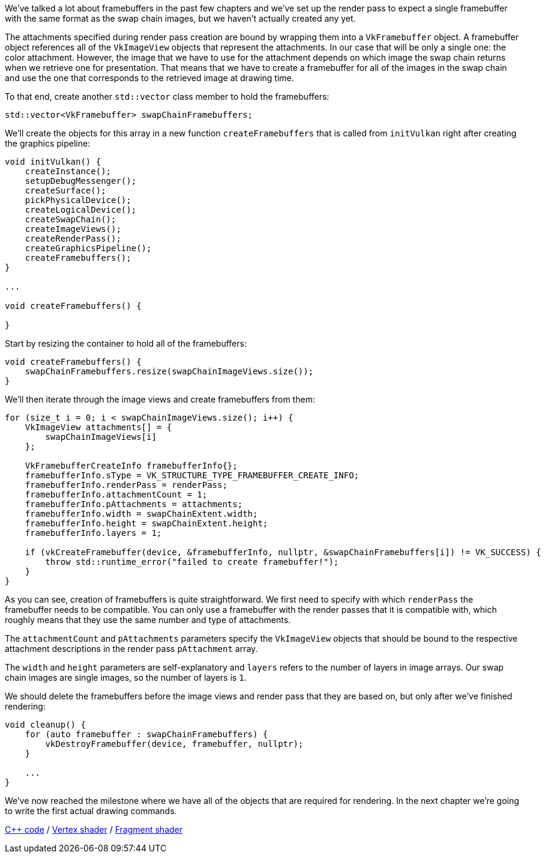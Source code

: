 :pp: {plus}{plus}

We've talked a lot about framebuffers in the past few chapters and we've set up the render pass to expect a single framebuffer with the same format as the swap chain images, but we haven't actually created any yet.

The attachments specified during render pass creation are bound by wrapping them into a `VkFramebuffer` object.
A framebuffer object references all of the `VkImageView` objects that represent the attachments.
In our case that will be only a single one: the color attachment.
However, the image that we have to use for the attachment depends on which image the swap chain returns when we retrieve one for presentation.
That means that we have to create a framebuffer for all of the images in the swap chain and use the one that corresponds to the retrieved image at drawing time.

To that end, create another `std::vector` class member to hold the framebuffers:

[,c++]
----
std::vector<VkFramebuffer> swapChainFramebuffers;
----

We'll create the objects for this array in a new function `createFramebuffers` that is called from `initVulkan` right after creating the graphics pipeline:

[,c++]
----
void initVulkan() {
    createInstance();
    setupDebugMessenger();
    createSurface();
    pickPhysicalDevice();
    createLogicalDevice();
    createSwapChain();
    createImageViews();
    createRenderPass();
    createGraphicsPipeline();
    createFramebuffers();
}

...

void createFramebuffers() {

}
----

Start by resizing the container to hold all of the framebuffers:

[,c++]
----
void createFramebuffers() {
    swapChainFramebuffers.resize(swapChainImageViews.size());
}
----

We'll then iterate through the image views and create framebuffers from them:

[,c++]
----
for (size_t i = 0; i < swapChainImageViews.size(); i++) {
    VkImageView attachments[] = {
        swapChainImageViews[i]
    };

    VkFramebufferCreateInfo framebufferInfo{};
    framebufferInfo.sType = VK_STRUCTURE_TYPE_FRAMEBUFFER_CREATE_INFO;
    framebufferInfo.renderPass = renderPass;
    framebufferInfo.attachmentCount = 1;
    framebufferInfo.pAttachments = attachments;
    framebufferInfo.width = swapChainExtent.width;
    framebufferInfo.height = swapChainExtent.height;
    framebufferInfo.layers = 1;

    if (vkCreateFramebuffer(device, &framebufferInfo, nullptr, &swapChainFramebuffers[i]) != VK_SUCCESS) {
        throw std::runtime_error("failed to create framebuffer!");
    }
}
----

As you can see, creation of framebuffers is quite straightforward.
We first need to specify with which `renderPass` the framebuffer needs to be compatible.
You can only use a framebuffer with the render passes that it is compatible with, which roughly means that they use the same number and type of attachments.

The `attachmentCount` and `pAttachments` parameters specify the `VkImageView` objects that should be bound to the respective attachment descriptions in the render pass `pAttachment` array.

The `width` and `height` parameters are self-explanatory and `layers` refers to the number of layers in image arrays.
Our swap chain images are single images, so the number of layers is `1`.

We should delete the framebuffers before the image views and render pass that they are based on, but only after we've finished rendering:

[,c++]
----
void cleanup() {
    for (auto framebuffer : swapChainFramebuffers) {
        vkDestroyFramebuffer(device, framebuffer, nullptr);
    }

    ...
}
----

We've now reached the milestone where we have all of the objects that are required for rendering.
In the next chapter we're going to write the first actual drawing commands.

link:/code/13_framebuffers.cpp[C{pp} code] / link:/code/09_shader_base.vert[Vertex shader] / link:/code/09_shader_base.frag[Fragment shader]
